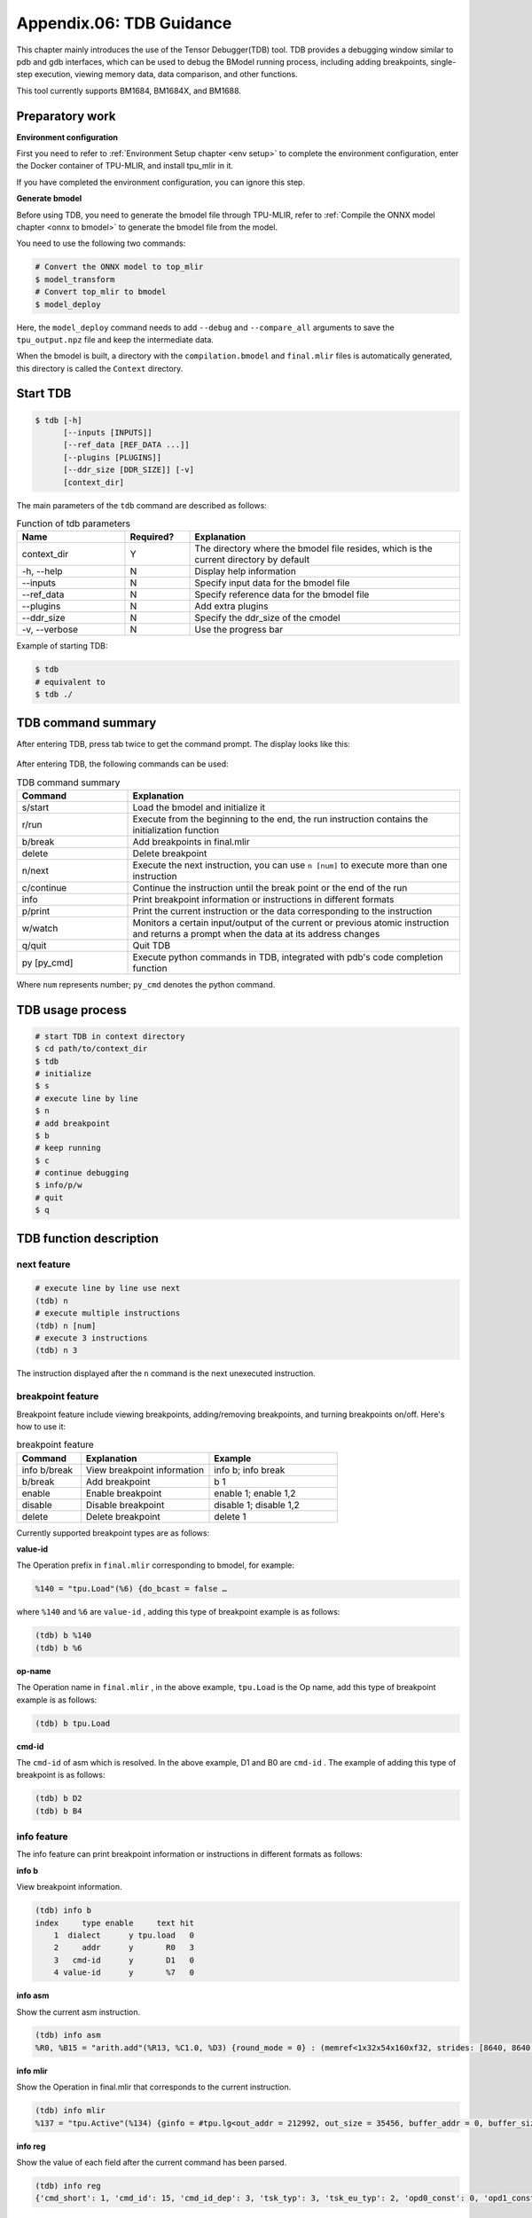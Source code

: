 Appendix.06: TDB Guidance
==================================
This chapter mainly introduces the use of the Tensor Debugger(TDB) tool. TDB provides a debugging window similar to pdb and gdb interfaces, which can be used to debug the BModel running process, including adding breakpoints, single-step execution, viewing memory data, data comparison, and other functions.

This tool currently supports BM1684, BM1684X, and BM1688.


Preparatory work
------------------

**Environment configuration**

First you need to refer to :ref:`Environment Setup chapter <env setup>` to complete the environment configuration, enter the Docker container of TPU-MLIR, and install tpu_mlir in it.

If you have completed the environment configuration, you can ignore this step.


**Generate bmodel**

Before using TDB, you need to generate the bmodel file through TPU-MLIR, refer to :ref:`Compile the ONNX model chapter <onnx to bmodel>` to generate the bmodel file from the model.

You need to use the following two commands:

.. code-block:: shell

   # Convert the ONNX model to top_mlir
   $ model_transform
   # Convert top_mlir to bmodel
   $ model_deploy

Here, the ``model_deploy`` command needs to add ``--debug`` and ``--compare_all`` arguments to save the ``tpu_output.npz`` file and keep the intermediate data.

When the bmodel is built, a directory with the ``compilation.bmodel`` and ``final.mlir`` files is automatically generated, this directory is called the ``Context`` directory.


Start TDB
------------------

.. code-block:: shell

   $ tdb [-h]
         [--inputs [INPUTS]]
         [--ref_data [REF_DATA ...]]
         [--plugins [PLUGINS]]
         [--ddr_size [DDR_SIZE]] [-v]
         [context_dir]


The main parameters of the ``tdb`` command are described as follows:

.. list-table:: Function of tdb parameters
   :widths: 20 12 50
   :header-rows: 1

   * - Name
     - Required?
     - Explanation
   * - context_dir
     - Y
     - The directory where the bmodel file resides, which is the current directory by default
   * - -h, --help
     - N
     - Display help information
   * - --inputs
     - N
     - Specify input data for the bmodel file
   * - --ref_data
     - N
     - Specify reference data for the bmodel file
   * - --plugins
     - N
     - Add extra plugins
   * - --ddr_size
     - N
     - Specify the ddr_size of the cmodel
   * - -v, --verbose
     - N
     - Use the progress bar


Example of starting TDB:

.. code-block:: shell

   $ tdb
   # equivalent to
   $ tdb ./


TDB command summary
------------------

After entering TDB, press tab twice to get the command prompt. The display looks like this:

.. figure:: ../assets/tdb_tab.png


After entering TDB, the following commands can be used:

.. list-table:: TDB command summary
   :widths: 10 30
   :header-rows: 1

   * - Command
     - Explanation
   * - s/start
     - Load the bmodel and initialize it
   * - r/run
     - Execute from the beginning to the end, the run instruction contains the initialization function
   * - b/break
     - Add breakpoints in final.mlir
   * - delete
     - Delete breakpoint
   * - n/next
     - Execute the next instruction, you can use ``n [num]`` to execute more than one instruction
   * - c/continue
     - Continue the instruction until the break point or the end of the run
   * - info
     - Print breakpoint information or instructions in different formats
   * - p/print
     - Print the current instruction or the data corresponding to the instruction
   * - w/watch
     - Monitors a certain input/output of the current or previous atomic instruction and returns a prompt when the data at its address changes
   * - q/quit
     - Quit TDB
   * - py [py_cmd]
     - Execute python commands in TDB, integrated with pdb's code completion function


Where ``num`` represents number; ``py_cmd`` denotes the python command.


TDB usage process
------------------

.. code-block:: shell

   # start TDB in context directory
   $ cd path/to/context_dir
   $ tdb
   # initialize
   $ s
   # execute line by line
   $ n
   # add breakpoint
   $ b
   # keep running
   $ c
   # continue debugging
   $ info/p/w
   # quit
   $ q


TDB function description
------------------

next feature
~~~~~~~~~~~~~~~~~~~~

.. code-block:: shell

   # execute line by line use next
   (tdb) n
   # execute multiple instructions
   (tdb) n [num]
   # execute 3 instructions
   (tdb) n 3

The instruction displayed after the ``n`` command is the next unexecuted instruction.


breakpoint feature
~~~~~~~~~~~~~~~~~~~~

Breakpoint feature include viewing breakpoints, adding/removing breakpoints, and turning breakpoints on/off. Here's how to use it:

.. list-table:: breakpoint feature
   :widths: 10 20 20
   :header-rows: 1

   * - Command
     - Explanation
     - Example
   * - info b/break
     - View breakpoint information
     - info b; info break
   * - b/break
     - Add breakpoint
     - b 1
   * - enable
     - Enable breakpoint
     - enable 1; enable 1,2
   * - disable
     - Disable breakpoint
     - disable 1; disable 1,2
   * - delete
     - Delete breakpoint
     - delete 1


Currently supported breakpoint types are as follows:

**value-id**

The Operation prefix in ``final.mlir`` corresponding to bmodel, for example:

.. code-block:: shell

   %140 = "tpu.Load"(%6) {do_bcast = false …

where ``%140`` and ``%6`` are ``value-id`` , adding this type of breakpoint example is as follows:

.. code-block:: shell

   (tdb) b %140
   (tdb) b %6


**op-name**

The Operation name in ``final.mlir`` , in the above example,  ``tpu.Load`` is the Op name, add this type of breakpoint example is as follows:

.. code-block:: shell

   (tdb) b tpu.Load


**cmd-id**

The ``cmd-id`` of asm which is resolved. In the above example, D1 and B0 are ``cmd-id`` . The example of adding this type of breakpoint is as follows:

.. code-block:: shell

   (tdb) b D2
   (tdb) b B4


info feature
~~~~~~~~~~~~~~~~~~~~

The info feature can print breakpoint information or instructions in different formats as follows:

**info b**

View breakpoint information.

.. code-block:: shell

   (tdb) info b
   index     type enable     text hit
       1  dialect      y tpu.load   0
       2     addr      y       R0   3
       3   cmd-id      y       D1   0
       4 value-id      y       %7   0


**info asm**

Show the current asm instruction.

.. code-block:: shell

   (tdb) info asm
   %R0, %B15 = "arith.add"(%R13, %C1.0, %D3) {round_mode = 0} : (memref<1x32x54x160xf32, strides: [8640, 8640, 160, 1]>, f32, none) -> (memref<1x32x54x160xf32, strides: [8640, 8640, 160, 1]>, none)


**info mlir**

Show the Operation in final.mlir that corresponds to the current instruction.

.. code-block:: shell

   (tdb) info mlir
   %137 = "tpu.Active"(%134) {ginfo = #tpu.lg<out_addr = 212992, out_size = 35456, buffer_addr = 0, buffer_size = 71040, eu_align = true, n_idx = [0], n_slice = [1], c_idx = [0], c_slice = [32], d_idx = [0], d_slice = [1], h_idx = [0, 53, 107, 161, 215, 267], h_slice = [54, 55, 55, 55, 53, 53], w_idx = [0, 159], w_slice = [160, 161], id = 6, stage = 1, group_type = 0>, mode = #tpu<active_mode SILU>} : (tensor<1x32x320x320xf32>) -> tensor<1x32x320x320xf32> loc(#loc19)


**info reg**

Show the value of each field after the current command has been parsed.

.. code-block:: shell

   (tdb) info reg
   {'cmd_short': 1, 'cmd_id': 15, 'cmd_id_dep': 3, 'tsk_typ': 3, 'tsk_eu_typ': 2, 'opd0_const': 0, 'opd1_const': 1, 'opd2_const': 0, 'tsk_opd_num': 2, 'cmd_id_en': 1, 'pwr_step': 0, 'intr_en': 0, 'res0_prec': 2, 'opd0_prec': 2, 'opd1_prec': 2, 'opd2_prec': 0, 'opd0_sign': 1, 'opd1_sign': 1, 'res0_str': 0, 'opd0_str': 0, 'opd1_str': 0, 'opd2_n_str': 0, 'rsvd0': 0, 'res0_n': 1, 'res0_c': 32, 'res0_h': 54, 'res0_w': 160, 'res0_addr': 0, 'opd0_addr': 212992, 'opd1_addr': 1065353216, 'opd2_addr': 0, 'res0_n_str': 0, 'res0_c_str': 0, 'opd0_n_str': 0, 'opd0_c_str': 0, 'opd1_n_str': 0, 'opd1_c_str': 0, 'res0_h_str': 0, 'res0_w_str': 0, 'opd0_h_str': 0, 'opd2_sign': 0, 'rsvd1': 0, 'opd0_w_str': 0, 'opd1_h_str': 0, 'opd1_w_str': 0, 'rsvd2': 0}


**info loc**

Show the corresponding Operation information of ``tensor_location.json`` in the Context directory.

.. code-block:: shell

   (tdb) info loc
   {'core_id': 0,
   'file_line': 27,
   'loc_index': 4,
   'opcode': 'tpu.Active',
   'operands': [@163840({name=122_Conv, layout=eu_align, slice=[0:1, 0:32, 0:1, 0:54, 0:160], mlir_type=tensor<1x32x320x320xf32>, memory_type=<1x32x54x160xf32>})],
   'results': [@212992({name=124_Mul, layout=eu_align, slice=[0:1, 0:32, 0:1, 0:54, 0:160], mlir_type=tensor<1x32x320x320xf32>, memory_type=<1x32x54x160xf32>})],
   'slice_all': False,
   'subnet_id': 0,
   'tiu_dma_id_after': [17, 3],
   'tiu_dma_id_before': [1, 3]}


print feature
~~~~~~~~~~~~~~~~~~~~

The print feature not only prints the current asm instruction, but also the input and output data of the instruction, the method of use is as follows:

.. list-table:: print feature
   :widths: 10 20 10
   :header-rows: 1

   * - Command
     - Explanation
     - Example
   * - p op
     - Show upcoming commands
     - p op
   * - p pre/next
     - Show the previous or next instruction
     - p pre; p next
   * - p in
     - Show the input data for the next unexecuted instruction
     - p in; p in 0
   * - p out
     - Show the output data of the previous executed instruction
     - p out; p out 0


watchpoint feature
~~~~~~~~~~~~~~~~~~~~

The watchpoint feature can monitor the input/output data of an instruction and return an alert when the data of a monitored variable changes, the method of use is as follows:

**w**

Show the currently added watchpoints, see the following example:

.. code-block:: shell

   (tdb) w
   index    cmd_type cmd_id core_id enabled                                                   value
       1 CMDType.dma      2       0       y %G0: memref<1x32x3x36xf32, strides: [3456, 108, 36, 1]>


**w in**

Adds one of the inputs for the next pending instruction as a watchpoint, see the following example:

.. code-block:: shell

   (tdb) n
   %R15.2688, %D2 = "dma.tensor"(%G0, %B0) {decompress = False} : (memref<1x32x3x36xf32, strides: [3456, 108, 36, 1]>, none) -> (memref<1x32x3x36xf32, strides: [108, 108, 36, 1]>, none)
   (tdb) w in 0
   (tdb) w
   index    cmd_type cmd_id core_id enabled                                                   value
       1 CMDType.dma      2       0       y %G0: memref<1x32x3x36xf32, strides: [3456, 108, 36, 1]>

as you can see, ``w in 0`` adds the first input ``%G0`` of the next pending instruction as watchpoint.


**w out**

Adds one of the outputs of the last executed instruction as a watchpoint, see the following example:

.. code-block:: shell

   (tdb) w out 0
   (tdb) w
   index    cmd_type cmd_id core_id enabled                                                         value
       1 CMDType.dma      2       0       y       %G0: memref<1x32x3x36xf32, strides: [3456, 108, 36, 1]>
       2 CMDType.dma      1       0       y %R0: memref<1x3x110x322xf32, strides: [35424, 35424, 322, 1]>


**p w idx old/now**

Prints the value of the added watchpoint, as shown in the following example:

Where idx is the index of the watchpoint returned using the w command, old means to view the data when the watchpoint was originally added, and now means to view the current data of the watchpoint.

The old/now can be omitted and the default is now, which means view the current data of the watchpoint.

.. code-block:: shell

   (tdb) w
   index    cmd_type cmd_id core_id enabled                                                         value
       1 CMDType.dma      2       0       y       %G0: memref<1x32x3x36xf32, strides: [3456, 108, 36, 1]>
       2 CMDType.dma      1       0       y %R0: memref<1x3x110x322xf32, strides: [35424, 35424, 322, 1]>
   (tdb) p w 1
   (tdb) p w 1 old


**w delete [idx]**

Deletes the added watchpoint, as shown in the following example:

When idx is entered, the corresponding watchpoint will be deleted; when idx is not entered, all watchpoints will be deleted.

.. code-block:: shell

   (tdb) w
   index    cmd_type cmd_id core_id enabled                                                         value
       1 CMDType.dma      2       0       y       %G0: memref<1x32x3x36xf32, strides: [3456, 108, 36, 1]>
       2 CMDType.dma      1       0       y %R0: memref<1x3x110x322xf32, strides: [35424, 35424, 322, 1]>
       3 CMDType.tiu     11       0       y %R13: memref<1x32x54x160xsi16, strides: [8640, 8640, 160, 1]>
   (tdb) w delete 1
   (tdb) w
   index    cmd_type cmd_id core_id enabled                                                         value
       2 CMDType.dma      1       0       y %R0: memref<1x3x110x322xf32, strides: [35424, 35424, 322, 1]>
       3 CMDType.tiu     11       0       y %R13: memref<1x32x54x160xsi16, strides: [8640, 8640, 160, 1]>
   (tdb) w delete
   (tdb) w
   index cmd_type cmd_id core_id enabled value


py feature
~~~~~~~~~~~~~~~~~~~~

The py feature can execute python commands directly in the TDB environment, the method of use is as follows:

.. code-block:: shell

   (tdb) py a = 2
   (tdb) py b = a + 2
   (tdb) py print(b)
   4


BModel Disassembler
------------------

BModel Disassembler can disassemble the bmodel file to get the assembly code of atomic instruction in MLIR format, which is asm instruction. They are used to analyze the final runtime instruction of the model.

When you use it, you need to enter the Context directory first, and the method of use is as follows:

.. code-block:: shell

   $ bmodel_dis [-h] [--format {mlir,reg,bits,bin,reg-set}] bmodels [bmodels ...]


where ``--format`` can specify the output format, which default use mlir format, ``bmodels`` means the bmodel file to be parsed. Example usage is as follows:

.. code-block:: shell

   $ bmodel_dis compilation.bmodel
   $ bmodel_dis --format reg compilation.bmodel


The output can be saved to a file as follows:

.. code-block:: shell

   $ bmodel_dis compilation.bmodel > dis_bmodel.mlir
   $ bmodel_dis --format reg compilation.bmodel > dis_reg.json


BModel Checker
------------------

BModel Checker is used to find errors (codegen errors) in a bmodel, if during model_deploy you find that the generated bmodel cannot be aligned with the tpu's reference data, you can use this tool to locate the error.BModel for BM1684, BM1684X, BM1688 processors is currently supported.

When generating a bmodel file, the model_deploy command needs to add the ``--debug`` and ``-compare_all`` parameters, which are used to save the ``tpu_output.npz`` file and retain intermediate data.

The usage is as follows:

.. code-block:: shell

   $ bmodel_checker [-h]
                    [--tolerance TOLERANCE]
                    [--report REPORT] [--fail_fast]
                    [--quiet] [--no_interactive]
                    [--dump_mode {failed,all,never}]
                    [--ref]
                    context_dir reference_data


The main parameters of ``bmodel_checker`` are described as follows:

.. list-table:: Function of bmodel_checker parameters
   :widths: 20 12 50
   :header-rows: 1

   * - Name
     - Required?
     - Explanation
   * - context_dir
     - Y
     - bmodel file directory
   * - reference_data
     - Y
     - tpu_output.npz file location
   * - quiet
     - N
     - The execution progress bar is not displayed
   * - fail_fast
     - N
     - Stop at the first error
   * - dump_mode
     - N
     - Specifies the data to be downloaded by the dump command, the default value is failed, it can also be all or never
   * - ref
     - N
     - Specifies using reference data(from tpu_output.npz) to inference all op. Default is false
   * - tolerance
     - N
     - Specify comparison tolerances, default is "0.99,0.90"
   * - report
     - N
     - Save the wrong data to file, default is ``failed_bmodel_outputs.npz``
   * - no_interactive
     - N
     - After running bmodel_checker, it exits TDB mode directly
   * - cache_mode
     - No
     - Cache mode, with three options: online, offline, generate. Default is online.

To use ``bmodel_checker`` you need to enter the Context directory, as shown in the following example:

.. code-block:: shell

   $ bmodel_checker ./ ../yolov5s_bm1684x_f32_tpu_outputs.npz
   $ bmodel_checker ./ ../yolov5s_bm1684x_f32_tpu_outputs.npz --fail_fast
   $ bmodel_checker ./ ../yolov5s_bm1684x_f32_tpu_outputs.npz --tolerance 0.99,0.90


After executing the ``bmodel_checker`` command, the checker report is output and the error outputs are saved to the ``failed_bmodel_outputs.npz`` file, which is described below:

.. figure:: ../assets/tdb_checker_readme_en.png

where the "check" means pass, which the data is checked and its similarity conforms to ``cos > 0.99, eul > 0.9`` (This is the default threshold, which can be modified by the tolerance parameter); The "cross" means an error, which the data does not reach the required similarity; The "question mark" means an unknown, which the reference data is not found and the correctness of the data cannot be determined. A complete checker report of a yolov5s model is shown below:

.. figure:: ../assets/tdb_check_summary_yolo.png

After outputting the check report, it automatically enters the interactive mode. The interactive mode provides a detailed view of the errors and also allows you to quickly jump between lines, as shown in the following example of a ``cswin_tiny`` model.


**check summary**

The check report can be reprinted by using the ``check summary`` command:

.. figure:: ../assets/tdb_check_summary_cswin.png

It is worth noting that you can aggregate inputs and outputs with the same line numbers using the ``check summary reduce`` command.


**check data**

.. code-block:: shell

   (tdb) check data [file-line]

where ``file-line`` is the line number in the checker report, which corresponds to the line number of ``final.mlir`` . This command gives a description of all the input and output data of the command corresponding to ``file-line``, an example is shown below:

.. figure:: ../assets/tdb_check_data_1.png

.. code-block:: shell

   (tdb) check data [file-line] [index]

Where ``index`` is the index of the data output by the ``check data [file-line]`` command. This command gives detailed information about the corresponding ``index`` data, and an example of comparing the correct data is shown below:

.. figure:: ../assets/tdb_check_data_2.png

An example of comparison error data is shown below:

.. figure:: ../assets/tdb_check_data_3.png

**check ref**

To use ``check ref`` command using reference data to inference again, which allows inspecting all problematic operators in the network。

.. code-block:: shell

   (tdb) check ref

After re-inference, you can normally use other functions such as viewing the data results.

**check diff**

To use ``check diff`` command can visualize the difference of data.

.. code-block:: shell

   (tdb) check diff [file-line] [index]

Save the visualization results of the actual data, reference data, and difference data as ./*actual.png、./*ref.png、./*diff.png。

**SoC Devices**

When executing on SoC devices, in order to perform comparisons without introducing an mlir dependency, it is necessary to first generate a cache within a Docker environment. Subsequently, the cached model can be used for comparison in the SoC device environment.

.. code-block:: shell

   $ bmodel_checker ./ ../yolov5s_bm1684x_f32_tpu_outputs.npz --cache_mode generate # on docker
   $ bmodel_checker ./ ../yolov5s_bm1684x_f32_tpu_outputs.npz --cache_mode offline # on soc

